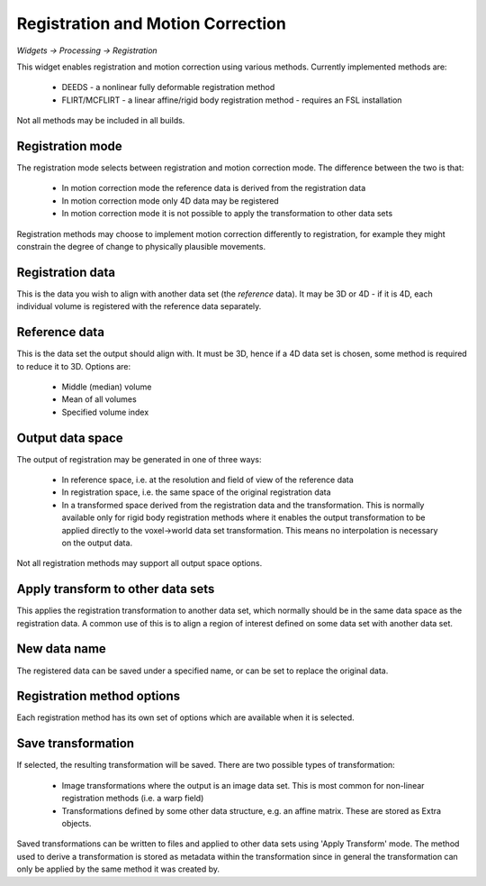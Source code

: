 Registration and Motion Correction
==================================

*Widgets -> Processing -> Registration*

This widget enables registration and motion correction using various methods. Currently implemented methods 
are:

 - DEEDS - a nonlinear fully deformable registration method
 - FLIRT/MCFLIRT - a linear affine/rigid body registration method - requires an FSL installation

Not all methods may be included in all builds.

Registration mode
-----------------

The registration mode selects between registration and motion correction mode. The difference between
the two is that:

 - In motion correction mode the reference data is derived from the registration data
 - In motion correction mode only 4D data may be registered
 - In motion correction mode it is not possible to apply the transformation to other data sets

Registration methods may choose to implement motion correction differently to registration, for 
example they might constrain the degree of change to physically plausible movements.

Registration data
-----------------

This is the data you wish to align with another data set (the *reference* data). It may be 3D or
4D - if it is 4D, each individual volume is registered with the reference data separately.

Reference data
--------------

This is the data set the output should align with. It must be 3D, hence if a 4D data set is 
chosen, some method is required to reduce it to 3D. Options are:

 - Middle (median) volume
 - Mean of all volumes
 - Specified volume index

Output data space
-----------------

The output of registration may be generated in one of three ways:

 - In reference space, i.e. at the resolution and field of view of the reference data
 - In registration space, i.e. the same space of the original registration data
 - In a transformed space derived from the registration data and the transformation. This 
   is normally available only for rigid body registration methods where it enables the output
   transformation to be applied directly to the voxel->world data set transformation. This
   means no interpolation is necessary on the output data.

Not all registration methods may support all output space options.

Apply transform to other data sets
----------------------------------

This applies the registration transformation to another data set, which normally should be in
the same data space as the registration data. A common use of this is to align a region
of interest defined on some data set with another data set.

New data name
-------------

The registered data can be saved under a specified name, or can be set to replace the original data.

Registration method options
---------------------------

Each registration method has its own set of options which are available when it is selected.

Save transformation
-------------------

If selected, the resulting transformation will be saved. There are two possible types of transformation:

 - Image transformations where the output is an image data set. This is most common for non-linear
   registration methods (i.e. a warp field)

 - Transformations defined by some other data structure, e.g. an affine matrix. These are stored
   as Extra objects.

Saved transformations can be written to files and applied to other data sets using 'Apply Transform'
mode. The method used to derive a transformation is stored as metadata within the transformation since 
in general the transformation can only be applied by the same method it was created by.
